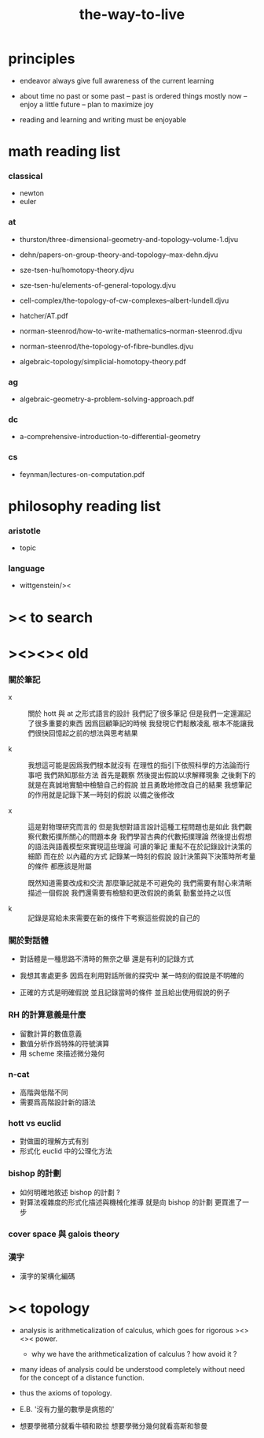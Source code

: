 #+title: the-way-to-live

* principles

  - endeavor
    always give full awareness of the current learning

  - about time
    no past or some past -- past is ordered things
    mostly now -- enjoy
    a little future -- plan to maximize joy

  - reading and learning and writing must be enjoyable

* math reading list

*** classical

    - newton
    - euler

*** at

    - thurston/three-dimensional-geometry-and-topology--volume-1.djvu
    - dehn/papers-on-group-theory-and-topology--max-dehn.djvu

    - sze-tsen-hu/homotopy-theory.djvu
    - sze-tsen-hu/elements-of-general-topology.djvu
    - cell-complex/the-topology-of-cw-complexes--albert-lundell.djvu
    - hatcher/AT.pdf
    - norman-steenrod/how-to-write-mathematics--norman-steenrod.djvu
    - norman-steenrod/the-topology-of-fibre-bundles.djvu
    - algebraic-topology/simplicial-homotopy-theory.pdf

*** ag

    - algebraic-geometry-a-problem-solving-approach.pdf

*** dc

    - a-comprehensive-introduction-to-differential-geometry

*** cs

    - feynman/lectures-on-computation.pdf

* philosophy reading list

*** aristotle

    - topic

*** language

    - wittgenstein/><

* >< to search
* ><><>< old

*** 關於筆記

    - x ::
         關於 hott 與 at 之形式語言的設計
         我們記了很多筆記
         但是我們一定還漏記了很多重要的東西
         因爲回顧筆記的時候
         我發現它們鬆散凌亂
         根本不能讓我們很快回憶起之前的想法與思考結果

    - k ::
         我想這可能是因爲我們根本就沒有
         在理性的指引下依照科學的方法論而行事吧
         我們熟知那些方法
         首先是觀察
         然後提出假說以求解釋現象
         之後剩下的就是在真誠地實驗中檢驗自己的假說
         並且勇敢地修改自己的結果
         我想筆記的作用就是記錄下某一時刻的假說
         以備之後修改

    - x ::
         這是對物理研究而言的
         但是我想對語言設計這種工程問題也是如此
         我們觀察代數拓撲所關心的問題本身
         我們學習古典的代數拓撲理論
         然後提出假想的語法與語義模型來實現這些理論
         可讀的筆記 重點不在於記錄設計決策的細節
         而在於 以內蘊的方式 記錄某一時刻的假說
         設計決策與下決策時所考量的條件 都應該是附屬

         既然知道需要改成和交流
         那麼筆記就是不可避免的
         我們需要有耐心來清晰描述一個假說
         我們還需要有檢驗和更改假說的勇氣
         勤奮並持之以恆

    - k ::

         記錄是寫給未來需要在新的條件下考察這些假說的自己的

*** 關於對話體

    - 對話體是一種思路不清時的無奈之舉
      還是有利的記錄方式

    - 我想其害處更多
      因爲在利用對話所做的探究中
      某一時刻的假說是不明確的

    - 正確的方式是明確假說
      並且記錄當時的條件
      並且給出使用假說的例子

*** RH 的計算意義是什麼

    - 留數計算的數值意義
    - 數值分析作爲特殊的符號演算
    - 用 scheme 來描述微分幾何

*** n-cat

    - 高階與低階不同
    - 需要爲高階設計新的語法

*** hott vs euclid

    - 對做圖的理解方式有別
    - 形式化 euclid 中的公理化方法

*** bishop 的計劃

    - 如何明確地敘述 bishop 的計劃 ?
    - 對算法複雜度的形式化描述與機械化推導
      就是向 bishop 的計劃 更買進了一步

*** cover space 與 galois theory

*** 漢字

    - 漢字的架構化編碼

* >< topology

  - analysis is arithmeticalization of calculus,
    which goes for rigorous ><><>< power.

    - why we have the arithmeticalization of calculus ?
      how avoid it ?

  - many ideas of analysis could be understood completely
    without need for the concept of a distance function.

  - thus the axioms of topology.

  - E.B. '沒有力量的數學是病態的'

  - 想要學微積分就看牛頓和歐拉
    想要學微分幾何就看高斯和黎曼
